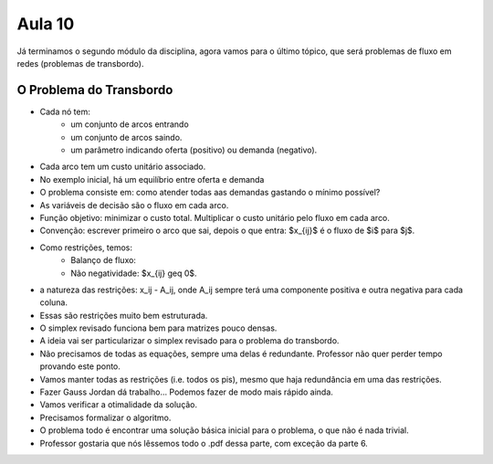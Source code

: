 Aula 10
=======

Já terminamos o segundo módulo da disciplina, agora vamos para o último tópico, que será problemas de fluxo em redes (problemas de transbordo).

O Problema do Transbordo
-------------------------

- Cada nó tem:
    - um conjunto de arcos entrando
    - um conjunto de arcos saindo.
    - um parâmetro indicando oferta (positivo) ou demanda (negativo).
- Cada arco tem um custo unitário associado.
- No exemplo inicial, há um equilíbrio entre oferta e demanda
- O problema consiste em: como atender todas aas demandas gastando o mínimo possível?
- As variáveis de decisão são o fluxo em cada arco.
- Função objetivo: minimizar o custo total. Multiplicar o custo unitário pelo fluxo em cada arco.
- Convenção: escrever primeiro o arco que sai, depois o que entra: $x_{ij}$ é o fluxo de $i$ para $j$.
- Como restrições, temos:
    - Balanço de fluxo: 
    - Não negatividade: $x_{ij} \geq 0$.
- a natureza das restrições: x_ij - A_ij, onde A_ij sempre terá uma componente positiva e outra negativa para cada coluna.
- Essas são restrições muito bem estruturada.
- O simplex revisado funciona bem para matrizes pouco densas.
- A ideia vai ser particularizar o simplex revisado para o problema do transbordo.
- Não precisamos de todas as equações, sempre uma delas é redundante. Professor não quer perder tempo provando este ponto.
- Vamos manter todas as restrições (i.e. todos os pis), mesmo que haja redundância em uma das restrições.
- Fazer Gauss Jordan dá trabalho... Podemos fazer de modo mais rápido ainda.
- Vamos verificar a otimalidade da solução.
- Precisamos formalizar o algoritmo.
- O problema todo é encontrar uma solução básica inicial para o problema, o que não é nada trivial.
- Professor gostaria que nós lêssemos todo o .pdf dessa parte, com exceção da parte 6.



